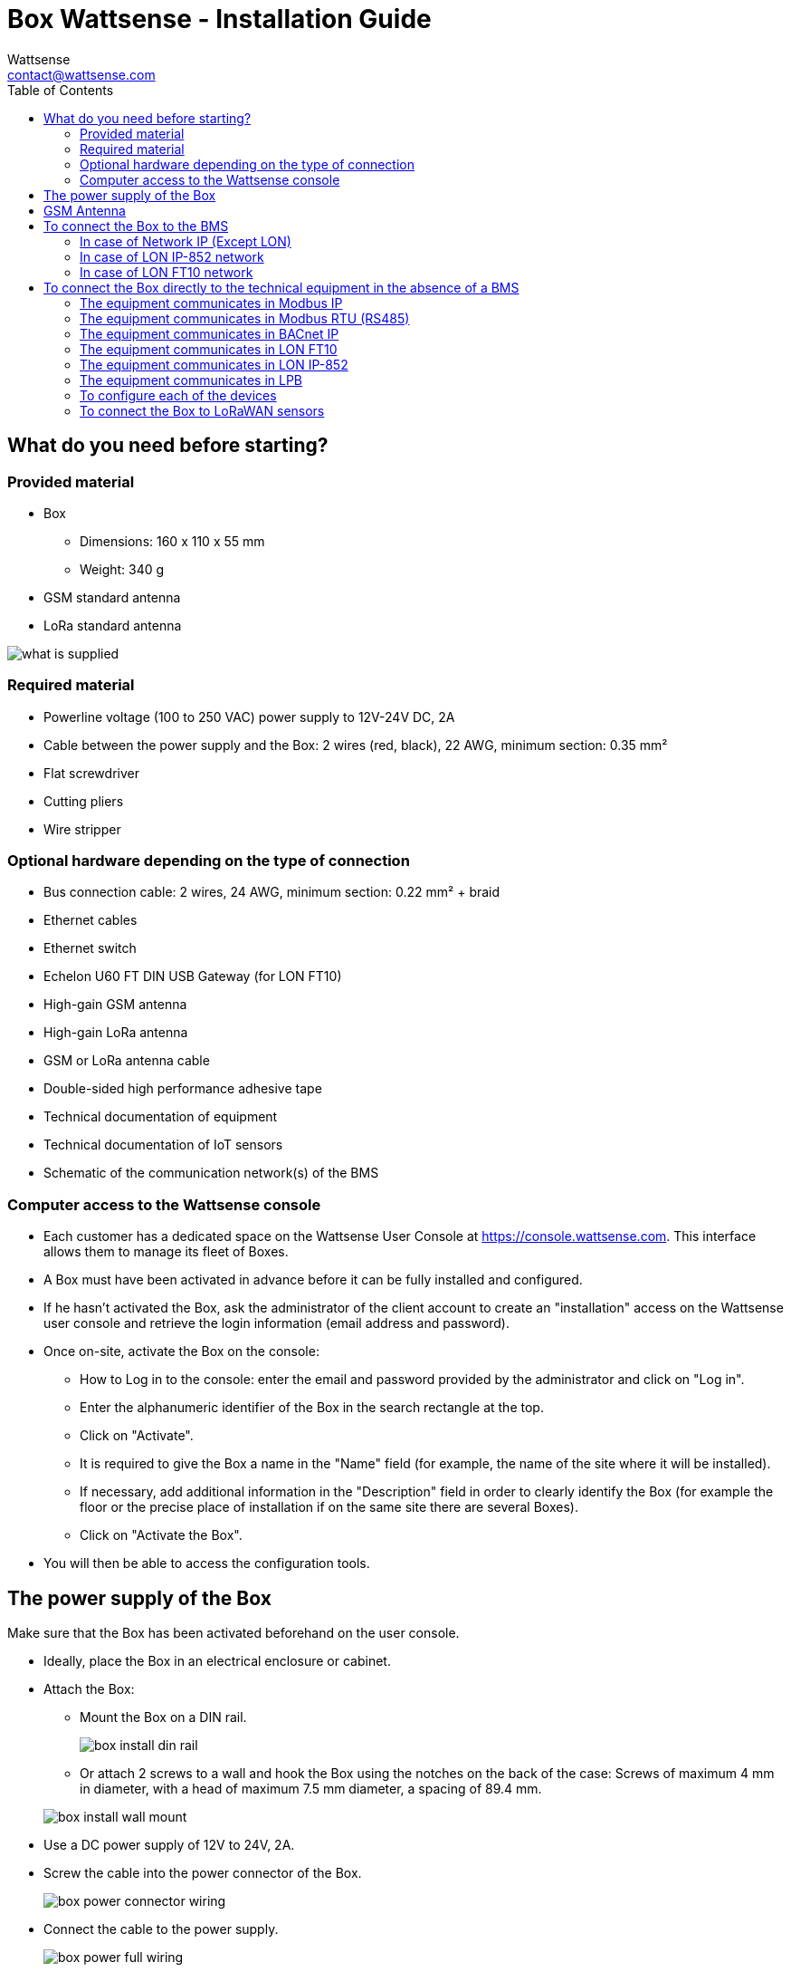 = Box Wattsense - Installation Guide
:Author: Wattsense
:Email: contact@wattsense.com
:Revision: 0.1
:Date: 2019/11/04
:toc:

:ws-console: https://console.wattsense.com

== What do you need before starting?

=== Provided material 

* Box 
** Dimensions: 160 x 110 x 55 mm
** Weight: 340 g
* GSM standard antenna 
* LoRa standard antenna 

image::images/what_is_supplied.png[]

=== Required material 

* Powerline voltage (100 to 250 VAC) power supply to 12V-24V DC, 2A
* Cable between the power supply and the Box: 2 wires (red, black), 22 AWG, minimum section: 0.35 mm²
* Flat screwdriver
* Cutting pliers
* Wire stripper

=== Optional hardware depending on the type of connection

* Bus connection cable: 2 wires, 24 AWG, minimum section: 0.22 mm² + braid
* Ethernet cables
* Ethernet switch
* Echelon U60 FT DIN USB Gateway (for LON FT10)
* High-gain GSM antenna
* High-gain LoRa antenna
* GSM or LoRa antenna cable
* Double-sided high performance adhesive tape
* Technical documentation of equipment
* Technical documentation of IoT sensors
* Schematic of the communication network(s) of the BMS

=== Computer access to the Wattsense console

* Each customer has a dedicated space on the Wattsense User Console at https://console.wattsense.com. This interface allows them to manage its fleet of Boxes.
* A Box must have been activated in advance before it can be fully installed and configured.
* If he hasn’t activated the Box, ask the administrator of the client account to create an "installation" access on the Wattsense user console and retrieve the login information (email address and password).
* Once on-site, activate the Box on the console:
** How to Log in to the console: enter the email and password provided by the administrator and click on "Log in".
** Enter the alphanumeric identifier of the Box in the search rectangle at the top.
** Click on "Activate".
** It is required to give the Box a name in the "Name" field (for example, the name of the site where it will be installed).
** If necessary, add additional information in the "Description" field in order to clearly identify the Box (for example the floor or the precise place of installation if on the same site there are several Boxes).
** Click on "Activate the Box".
* You will then be able to access the configuration tools.

== The power supply of the Box

Make sure that the Box has been activated beforehand on the user console.

* Ideally, place the Box in an electrical enclosure or cabinet.
* Attach the Box:
** Mount the Box on a DIN rail.
+
image::images/box_install_din_rail.png[]
** Or attach 2 screws to a wall and hook the Box using the notches on the back of the case: Screws of maximum 4 mm in diameter, with a head of maximum 7.5 mm diameter, a spacing of 89.4 mm.

+
image::images/box_install_wall_mount.png[]
* Use a DC power supply of 12V to 24V, 2A.
* Screw the cable into the power connector of the Box.
+
image::images/box_power_connector_wiring.png[]
* Connect the cable to the power supply.
+
image::images/box_power_full_wiring.png[]
* Check that the "Power" LED is lit (steady green light).
+
image::images/box_power_led_on.png[]
* Wait for ten seconds: the "Heartbeat" LED flashes (green light).
+
image::images/box_heartbeat_blink.png[]
* Wait for the GSM LED to flash; if the LED does not flash after a few minutes, see the GSM Antenna chapter.
+
image::images/box_gsm_led_blink.png[]
* Check that the Box appears on the console: the presence indicator of the Box changes from red to green.
* If the Box appears on the console, it is functional; you can go to the connection step of the Box to the equipment and/or the network of the building.
* If the Box does not appear on the console, see the GSM Antenna chapter.

== GSM Antenna

The Box is supplied with a standard GSM antenna.

* If the quality of the GSM signal is good: keep the original antenna installed on the Box.
+
image::images/box_gsm_antenna.png[]
* If the signal quality is insufficient: move the original antenna out of the cabinet; use an RF extension cord with SMA connector, up to 2 meters, + 1 adhesive support to hold the antenna.
* If the signal quality is still insufficient: use a high-gain antenna with a maximum of 10 meters of cable; this antenna can, for example, be moved to the outside or to the other floors to obtain a better signal quality.

== To connect the Box to the BMS 

* Determine the type(s) of network(s) associated with the BMS (communication protocols between the BMS server and the technical equipment).
* Obtain, if possible, the schematic of the communication network(s) of the BMS.
* Identify where and how the BMS server connects to the building's network. 
+
image::images/bms_diagram_withtext.png[]

=== In case of Network IP (Except LON)

Connection: 

* Make sure to have an Ethernet cable
* Connect the cable to the Ethernet port of the Box “ETH1” or “ETH2”. 
+
image::images/box_ip_eth_plug.png[]
* Connect the Box to the switch (network IP) on which the supervisory PC/BMS server is connected.
* Check that the ETH1 or ETH2 LED lights up.
+
image::images/box_ip_eth_led_on.png[]

Configuration:

* If there is not a  DHCP server on the network, attribute a static IP address to the Box (Discuss with the building’s IT manager).
* If there is a DHCP server on the network, the address is automatically assigned.

Information to retrieve in preparation for the configuration:

* For each device that communicates in IP Modbus 
** From the BMS software, perform an extract of the available properties: list the data types provided by the different devices to which the BMS has access.
** If it is impossible to retrieve this information, recuperate the IP address and TCP port (and if needed, for some devices, the slave address (Slave ID), the brand, and model of the equipment, and extra identifying information. This information is necessary for the installation configuration and the recuperation of data.
* In the case of a BACnet IP network
** Write down the BACnet port of the network. This information will be necessary for the installation configuration and the recuperation of data.

=== In case of LON IP-852 network 

Connection:

* Make sure to have an Ethernet cable.
* Connect the cable to the Ethernet ports of the Box "ETH1" or "ETH2".
+
image::images/box_ip_eth_plug.png[]
* Connect the other end of the cable to the IP-852 server on the LON network.
+
image::images/lon_ip_gateway_network.png[]
* Verify that the ETH1 or ETH2 LED lights up
+
image::images/box_ip_eth_led_on.png[]
* Register the IP address of the Box on the IP-852 server of the LON network; the IP-852 server’s password is probably required.

Information to retrieve in preparation for the configuration:

* Write down the neuron-ID, brand and model of the equipment, and any identifying information. This information will be necessary for the installation configuration and to recuperate data.
* If you have the NL220 software, export the LON database as an archive file or as an NLC file.

=== In case of LON FT10 network

Connection: 

* Make sure to have a USB Echelon U60 FT DIN gateway. 
+
image::images/lon_ft10_echelon_u60.png[]
* Connect this gateway to the USB port 1 or 2 of the Box.
+
image::images/lon_ft10_echelon_gateway.png[]
* Connect also this gateway to the LON FT10 network. 
+
image::images/lon_ft10_echelon_gateway_to_network.png[]

Information to recuperate in preparation for the configuration:

* Write down the neuron-ID, brand and model of the equipment, and any identifying information. This information will be necessary for  the installation configuration and the recuperation of data.
* If you have the NL220 software, export the LON database as an archive file or as an NLC file.

== To connect the Box directly to the technical equipment in the absence of a BMS

* Prepare the list of equipment to be connected and their respective communication protocols.
* Collect the technical documentation of each manufacturer to know where and how to connect to its devices (user console, configuration wizard, manufacturer's site, etc.).
* Draw up an installation schematic.

=== The equipment communicates in Modbus IP 

To connect only 1 equipment

* Make sure to have an Ethernet cable.
* Connect the cable to the Ethernet port of the Box "ETH1" or "ETH2".
+
image::images/box_ip_eth_plug.png[]
* Connect the other end of the cable to the equipment.
* Verify that the ETH1 or ETH2 LED lights up.
+
image::images/box_ip_eth_led_on.png[]

To connect 2 devices

* Make sure to have 2 Ethernet cables.
* Connect the cables to the Ethernet ports of the Box "ETH1" and "ETH2".
+
image::images/box_ip_dual_eth_plug.png[]
* Connect the other ends of the cables to the 2 devices.
* Check that the "ETH1" and "ETH2" LEDs light up. 
+
image::images/box_ip_both_eth_led_on.png[]

To connect 3 types of equipment or more make sure to:

* Have an Ethernet cable for the Box.
* Have as many Ethernet cables as equipment to connect.
* Have an Ethernet switch.
* Connect the switch to the power supply
* Connect an Ethernet cable to the Ethernet port of the Box "ETH1" or "ETH2".
+
image::images/box_ip_eth_plug.png[]
* Connect the other end of this cable to the Ethernet switch.
+
image::images/box_ip_eth_switch.png[]
* Check that the "ETH1" or "ETH2" LED lights up.
+
image::images/box_ip_eth_led_on.png[]
* Connect all equipment to the switch via the Ethernet cables.

To configure each of the types of equipment

* Using the technical documentation of the equipment, find its IP address and TCP port (and if necessary, for some devices, the address of the slave "Slave ID").
* If the equipment does not have an IP address, assign one to it, type 192.168.1.1 for the first device, then 192.168.1.2 for the second device, 192.168.1.3 for the third device, and so on.
* Write down the IP address and TCP port (and if necessary, for certain devices, the address of the Slave ID), the brand and model of the equipment, and any information that allows it to be identified. This information will be necessary for the installation configuration and for the recuperation of data.

=== The equipment communicates in Modbus RTU (RS485)

Organization of the Bus architecture:

* Gather the necessary information for each device: Bus speed, character size, parity bit, stop bit (from the user console's configuration wizard, recuperate the manufacturer's technical documentation, or directly from the control panels of the equipment).
* The goal is to create a maximum of 2 networks, each grouping equipment with the same communication configuration and assign them to the 2 RS485 ports of the Box.
* If the characteristics of the equipment need to constitute more than 2 homogeneous networks, it is necessary to order another Box.

+
image::images/rs485_ok_compat_equip.png[]


+
image::images/rs485_wrong_no_equip_compat.png[]


+
image::images/rs485_right_2networks_compat.png[]


To connect the equipment:

* Caution: Do not group together devices with different communication parameters on the same bus.
* Wire in series the network or each of the 2 networks.
* Connect the network to an RS485 port of the Box.


+
image::images/rs485_good_wiring.png[]


+
image::images/rs485_bad_wiring.png[] 


* Connect the network to an RS485 port of the Box 
+
image::images/rs485_plug_details.png[] 

To configure each one of the equipment

* Configure the address of the 1st Modbus slave to 1, the 2nd to 2, the 3rd to 3 and so on.
* Caution: A network must not contain multiple slaves with the same address.
* Write down the network to which the equipment is connected as well as its address, brand, and model of the equipment and any identifying information. This information will be necessary for the installation configuration and the recuperation of data.

=== The equipment communicates in BACnet IP

To connect 1 equipment

* Make sure to have an Ethernet cable.
* Connect the cable to the Ethernet port of the Box  "ETH1" or "ETH2".
+
image::images/box_ip_eth_plug.png[]
* Connect the other end of the cable to the equipment.
* Verify that the LED "ETH1" or "ETH2" lights up.
+
image::images/box_ip_eth_led_on.png[]

To connect 2 or more devices

* Make sure to have an Ethernet cable for the Box.
* Make sure to have as many Ethernet cables as equipment to connect.
* Make sure to have an Ethernet switch.
* Connect the power supply to the switch.
* Connect an Ethernet cable to the Ethernet port "ETH1" or "ETH2" of the Box.
+
image::images/box_ip_eth_plug.png[]
* Connect the other end of this cable to the Ethernet switch.
* Check that the "ETH1" or "ETH2" LED lights up.
+
image::images/box_ip_eth_led_on.png[]
* Connect all equipment to the switch via the Ethernet cables.
+
image::images/box_ip_eth_switch.png[] 

To configure each of the types of equipment

* From the technical documentation of the equipment, retrieve its IP address and the BACnet port.
* If the equipment does not have an IP address, assign one to it, type 192.168.1.1 for the first device, then 192.168.1.2 for the second device, 192.168.1.3 for the third device, and so on.
* Write down the IP address and BACnet port, the brand, and model of the equipment, and any other identifying information. This information will be required to configure the installation and recuperate data.

=== The equipment communicates in LON FT10

To connect the equipment

* Make sure to have an Echelon U60 FT DIN USB Gateway.
+
image::images/lon_ft10_echelon_u60.png[]
* Connect it to the USB port 1 or 2 in the Box.
+
image::images/lon_ft10_echelon_gateway.png[]
* Wire the gateway to different devices as you wish, in series, star, etc.
+
image::images/lon_ft10_echelon_gateway_to_network.png[]

To configure each of the equipment

* Recuperate the neuron-ID that appears on the equipment.
* Write down the neuron-ID, brand, model of the equipment, and any identifying information. This information will be necessary for the c the installation configuration and the recuperation of data.
* If you have the NL220 software, export the LON database as an NLC file.

=== The equipment communicates in LON IP-852

To connect 1 or several types of equipment.

* Make sure to have an Ethernet cable.
* Connect the cable to the Ethernet port of the Box "ETH1" or "ETH2".
+
image::images/box_ip_eth_plug.png[]
* Connect the other end of the cable to the IP-852 server of the LON network.
+
image::images/lon_ip_gateway_network.png[]
* Verify that the LED "ETH1" or "ETH2" lights up.
+
image::images/box_ip_eth_led_on.png[]
* Register the IP address of the Box on the IP-852 server of the LON network.

To configure each of the different types of equipment

* Write down the neuron-ID, brand, model of the equipment, and any identifying information. This information will be necessary for the installation configuration and the recuperation of data.
* If you have the NL220 software, export the LON database as an archive file or as a NLC file.

=== The equipment communicates in LPB 

To connect 1 or several types of equipement

* Connect the bus LPB on the X-Bus port of the Box.
* Each device must connect its MB signal to the X-Bus signal (-) and its DB signal to (+).
+
image::images/lpb_plug_details.png[]

=== To configure each of the devices

* As a precaution, check that the equipment does not power the LPB bus.
* For each device, configure a unique segment address (from 1 to 14).
* Proceed to make the connection as indicated.
* Designate one and only one equipment as the one that supplies the bus.

=== To connect the Box to LoRaWAN sensors 

Install the Box:

* Install the Box in a central location to ensure the reception of all sensors.
* If the quality of the LoRa signal is good: keep the original antenna installed on the Box.
+
image::images/box_lora_antenna.png[]
* If the signal quality is insufficient: move the original antenna out of the cabinet; use an RF extension cord with a SMA connector up to 2 meters + 1 adhesive support to hold the antenna.
* If the signal quality is still insufficient: use a High-gain antenna with a maximum of 10 meters of cable; this antenna can for example be used outside or in other floors to obtain the best signal quality. 

For each sensor:

* Add the sensor to the user console (available at https://console.wattsense.com) by naming it to be identifiable.
* Send the configuration to the Box.
* Activate the sensor; to do this, use the manufacturer's technical documentation.
* Check on the user console that the sensor is detected.



